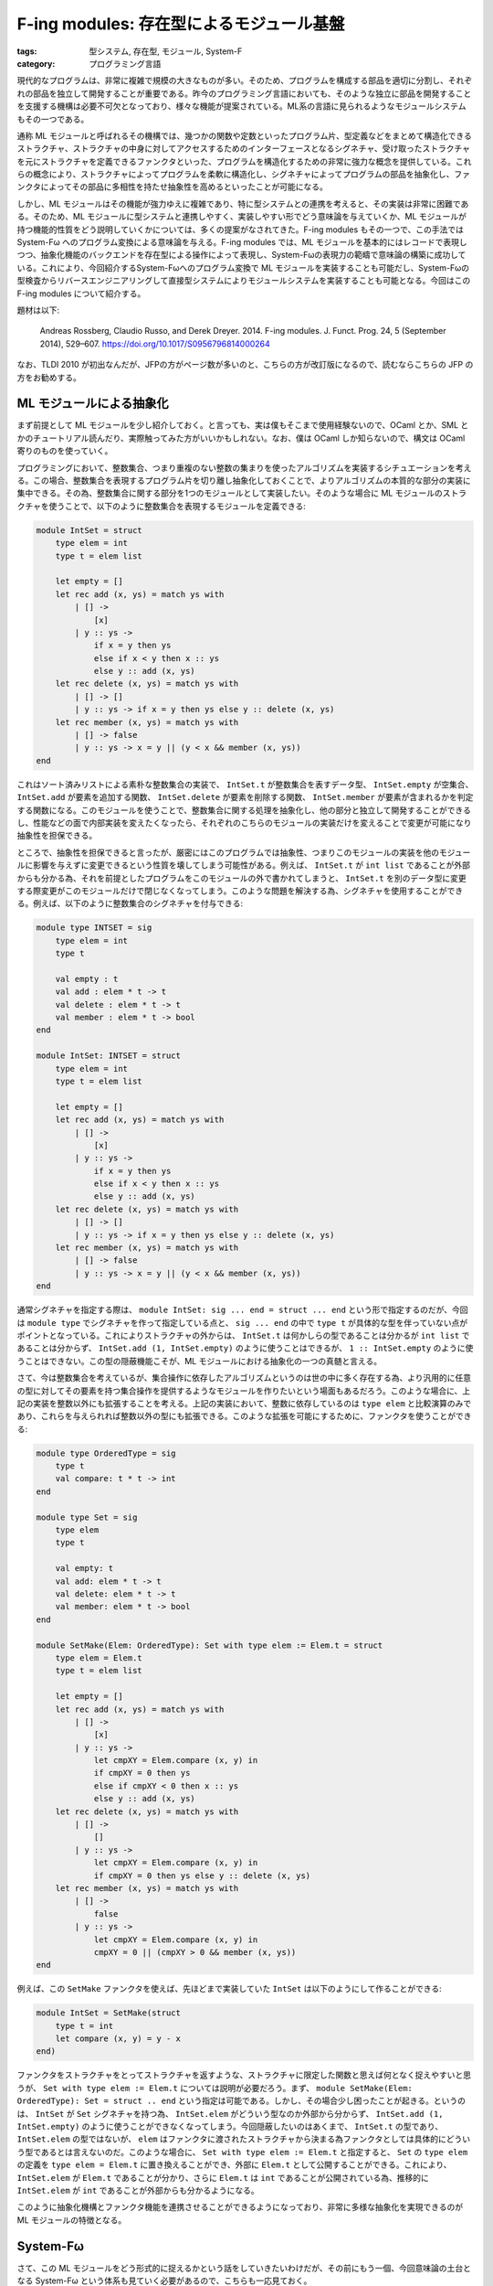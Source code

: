 F-ing modules: 存在型によるモジュール基盤
=================================================

:tags: 型システム, 存在型, モジュール, System-F
:category: プログラミング言語

現代的なプログラムは、非常に複雑で規模の大きなものが多い。そのため、プログラムを構成する部品を適切に分割し、それぞれの部品を独立して開発することが重要である。昨今のプログラミング言語においても、そのような独立に部品を開発することを支援する機構は必要不可欠となっており、様々な機能が提案されている。ML系の言語に見られるようなモジュールシステムもその一つである。

通称 ML モジュールと呼ばれるその機構では、幾つかの関数や定数といったプログラム片、型定義などをまとめて構造化できるストラクチャ、ストラクチャの中身に対してアクセスするためのインターフェースとなるシグネチャ、受け取ったストラクチャを元にストラクチャを定義できるファンクタといった、プログラムを構造化するための非常に強力な概念を提供している。これらの概念により、ストラクチャによってプログラムを柔軟に構造化し、シグネチャによってプログラムの部品を抽象化し、ファンクタによってその部品に多相性を持たせ抽象性を高めるといったことが可能になる。

しかし、ML モジュールはその機能が強力ゆえに複雑であり、特に型システムとの連携を考えると、その実装は非常に困難である。そのため、ML モジュールに型システムと連携しやすく、実装しやすい形でどう意味論を与えていくか、ML モジュールが持つ機能的性質をどう説明していくかについては、多くの提案がなされてきた。F-ing modules もその一つで、この手法では System-Fω へのプログラム変換による意味論を与える。F-ing modules では、ML モジュールを基本的にはレコードで表現しつつ、抽象化機能のバックエンドを存在型による操作によって表現し、System-Fωの表現力の範疇で意味論の構築に成功している。これにより、今回紹介するSystem-Fωへのプログラム変換で ML モジュールを実装することも可能だし、System-Fωの型検査からリバースエンジニアリングして直接型システムによりモジュールシステムを実装することも可能となる。今回はこの F-ing modules について紹介する。

題材は以下:

    Andreas Rossberg, Claudio Russo, and Derek Dreyer. 2014. F-ing modules. J. Funct. Prog. 24, 5 (September 2014), 529–607. https://doi.org/10.1017/S0956796814000264

なお、TLDI 2010 が初出なんだが、JFPの方がページ数が多いのと、こちらの方が改訂版になるので、読むならこちらの JFP の方をお勧めする。

ML モジュールによる抽象化
------------------------------

まず前提として ML モジュールを少し紹介しておく。と言っても、実は僕もそこまで使用経験ないので、OCaml とか、SML とかのチュートリアル読んだり、実際触ってみた方がいいかもしれない。なお、僕は OCaml しか知らないので、構文は OCaml 寄りのものを使っていく。

プログラミングにおいて、整数集合、つまり重複のない整数の集まりを使ったアルゴリズムを実装するシチュエーションを考える。この場合、整数集合を表現するプログラム片を切り離し抽象化しておくことで、よりアルゴリズムの本質的な部分の実装に集中できる。その為、整数集合に関する部分を1つのモジュールとして実装したい。そのような場合に ML モジュールのストラクチャを使うことで、以下のように整数集合を表現するモジュールを定義できる:

.. code-block:: ocaml

    module IntSet = struct
        type elem = int
        type t = elem list

        let empty = []
        let rec add (x, ys) = match ys with
            | [] ->
                [x]
            | y :: ys ->
                if x = y then ys
                else if x < y then x :: ys
                else y :: add (x, ys)
        let rec delete (x, ys) = match ys with
            | [] -> []
            | y :: ys -> if x = y then ys else y :: delete (x, ys)
        let rec member (x, ys) = match ys with
            | [] -> false
            | y :: ys -> x = y || (y < x && member (x, ys))
    end


これはソート済みリストによる素朴な整数集合の実装で、 ``IntSet.t`` が整数集合を表すデータ型、 ``IntSet.empty`` が空集合、 ``IntSet.add`` が要素を追加する関数、 ``IntSet.delete`` が要素を削除する関数、 ``IntSet.member`` が要素が含まれるかを判定する関数になる。このモジュールを使うことで、整数集合に関する処理を抽象化し、他の部分と独立して開発することができるし、性能などの面で内部実装を変えたくなったら、それぞれのこちらのモジュールの実装だけを変えることで変更が可能になり抽象性を担保できる。

ところで、抽象性を担保できると言ったが、厳密にはこのプログラムでは抽象性、つまりこのモジュールの実装を他のモジュールに影響を与えずに変更できるという性質を壊してしまう可能性がある。例えば、 ``IntSet.t`` が ``int list`` であることが外部からも分かる為、それを前提としたプログラムをこのモジュールの外で書かれてしまうと、 ``IntSet.t`` を別のデータ型に変更する際変更がこのモジュールだけで閉じなくなってしまう。このような問題を解決する為、シグネチャを使用することができる。例えば、以下のように整数集合のシグネチャを付与できる:

.. code-block:: ocaml

    module type INTSET = sig
        type elem = int
        type t

        val empty : t
        val add : elem * t -> t
        val delete : elem * t -> t
        val member : elem * t -> bool
    end

    module IntSet: INTSET = struct
        type elem = int
        type t = elem list

        let empty = []
        let rec add (x, ys) = match ys with
            | [] ->
                [x]
            | y :: ys ->
                if x = y then ys
                else if x < y then x :: ys
                else y :: add (x, ys)
        let rec delete (x, ys) = match ys with
            | [] -> []
            | y :: ys -> if x = y then ys else y :: delete (x, ys)
        let rec member (x, ys) = match ys with
            | [] -> false
            | y :: ys -> x = y || (y < x && member (x, ys))
    end

通常シグネチャを指定する際は、 ``module IntSet: sig ... end = struct ... end`` という形で指定するのだが、今回は ``module type`` でシグネチャを作って指定している点と、 ``sig ... end`` の中で ``type t`` が具体的な型を伴っていない点がポイントとなっている。これによりストラクチャの外からは、 ``IntSet.t`` は何かしらの型であることは分かるが ``int list`` であることは分からず、 ``IntSet.add (1, IntSet.empty)`` のように使うことはできるが、 ``1 :: IntSet.empty`` のように使うことはできない。この型の隠蔽機能こそが、ML モジュールにおける抽象化の一つの真髄と言える。

さて、今は整数集合を考えているが、集合操作に依存したアルゴリズムというのは世の中に多く存在する為、より汎用的に任意の型に対してその要素を持つ集合操作を提供するようなモジュールを作りたいという場面もあるだろう。このような場合に、上記の実装を整数以外にも拡張することを考える。上記の実装において、整数に依存しているのは ``type elem`` と比較演算のみであり、これらを与えられれば整数以外の型にも拡張できる。このような拡張を可能にするために、ファンクタを使うことができる:

.. code-block:: ocaml

    module type OrderedType = sig
        type t
        val compare: t * t -> int
    end

    module type Set = sig
        type elem
        type t

        val empty: t
        val add: elem * t -> t
        val delete: elem * t -> t
        val member: elem * t -> bool
    end

    module SetMake(Elem: OrderedType): Set with type elem := Elem.t = struct
        type elem = Elem.t
        type t = elem list

        let empty = []
        let rec add (x, ys) = match ys with
            | [] ->
                [x]
            | y :: ys ->
                let cmpXY = Elem.compare (x, y) in
                if cmpXY = 0 then ys
                else if cmpXY < 0 then x :: ys
                else y :: add (x, ys)
        let rec delete (x, ys) = match ys with
            | [] ->
                []
            | y :: ys ->
                let cmpXY = Elem.compare (x, y) in
                if cmpXY = 0 then ys else y :: delete (x, ys)
        let rec member (x, ys) = match ys with
            | [] ->
                false
            | y :: ys ->
                let cmpXY = Elem.compare (x, y) in
                cmpXY = 0 || (cmpXY > 0 && member (x, ys))
    end

例えば、この ``SetMake`` ファンクタを使えば、先ほどまで実装していた ``IntSet`` は以下のようにして作ることができる:

.. code-block:: ocaml

    module IntSet = SetMake(struct
        type t = int
        let compare (x, y) = y - x
    end)

ファンクタをストラクチャをとってストラクチャを返すような、ストラクチャに限定した関数と思えば何となく捉えやすいと思うが、 ``Set with type elem := Elem.t`` については説明が必要だろう。まず、 ``module SetMake(Elem: OrderedType): Set = struct .. end`` という指定は可能である。しかし、その場合少し困ったことが起きる。というのは、 ``IntSet`` が ``Set`` シグネチャを持つ為、 ``IntSet.elem`` がどういう型なのか外部から分からず、 ``IntSet.add (1, IntSet.empty)`` のように使うことができなくなってしまう。今回隠蔽したいのはあくまで、 ``IntSet.t`` の型であり、 ``IntSet.elem`` の型ではないが、 ``elem`` はファンクタに渡されたストラクチャから決まる為ファンクタとしては具体的にどういう型であるとは言えないのだ。このような場合に、 ``Set with type elem := Elem.t`` と指定すると、 ``Set`` の ``type elem`` の定義を ``type elem = Elem.t`` に置き換えることができ、外部に ``Elem.t`` として公開することができる。これにより、 ``IntSet.elem`` が ``Elem.t`` であることが分かり、さらに ``Elem.t`` は ``int`` であることが公開されている為、推移的に ``IntSet.elem`` が ``int`` であることが外部からも分かるようになる。

このように抽象化機構とファンクタ機能を連携させることができるようになっており、非常に多様な抽象化を実現できるのが ML モジュールの特徴となる。

System-Fω
------------------

さて、この ML モジュールをどう形式的に捉えるかという話をしていきたいわけだが、その前にもう一個、今回意味論の土台となる System-Fω という体系も見ていく必要があるので、こちらも一応見ておく。

型付きラムダ計算には、幾つか主要な拡張が知られている。単純型付きラムダ計算をベースとして、高階型または総称型と呼ばれる型を加えた System-F、今回扱う System-F に型構築子と呼ばれる型を加えた System-Fω、System-Fωに依存型と呼ばれる型を加えた Calculus of Constructions (CoC) などがよく知られてるものだろう。ML 系の言語や Haskell では、高階型、型構築子相当の機能が言語中枢に組み込まれているため、その機能について議論するにはそれに見合う表現力を持つ体系が必要になる。ただ、依存型相当の機能は組み込まれていないと整理しても本質的に議論できることが多い。なので、System-Fωをモデルとして使った議論が多い。そういう意味で System-Fω 自体を知っておくのは ML 系言語での他の議論を理解する上でも有用だろう。

さて、今回の F-ing modules のフレームワークにおいては、実は System-F でも本質的な議論ができる。これは、今回重要なのが高階型と存在型の存在にあり、存在型は System-F の範囲で扱えるからだ。なので、System-Fω で議論するのは、そうしないと議論ができないからというよりは、ML 系言語のモデル基盤として System-Fω の表現力が必要であり、そっちに寄せておいた方がより実用的だからという理由からだ。そういう意味で、System-F の基本的な概念を押さえている人は、System-Fωの話は、こういう拡張があるんだなぐらいで捉えておいてもらっても問題ないだろう。

まず、今回プログラム変換対象として考える言語の構文は、以下になる:

.. image:: {attach}fing-modules/system-fomega-syntax.png
  :alt: System-Fω の構文要素
  :align: center

System-Fω は種 (kind) :math:`\kappa`、型 (type) :math:`t`、式 (expression) :math:`e` の3つの構文要素を持つ。最後の :math:`\Gamma` は型環境で、System-Fω の直接の構文要素ではないが、この後必要になるので一緒に導入しておく。型、式はいいとして、種は見慣れない人もいるかもしれないが、型の型みたいなものだと思ってもらうのが良い。型と同じく、動的意味論には影響を与えないが、型システムに影響を与え、型構築操作に対する安全性を担保するために使われる。存在型、レコードは、この後紹介する型システムと簡約システムを見てもらうのがいいと思うが、通常の System-Fω にはない構文要素になる。ただ、この存在型、レコードの部分は関数型、多相型で模倣可能であり、なんら表現力を変えるわけではないので、表現力が同じ言語体系という意味で今回この存在型、レコード込みの言語を System-Fω と呼んでいる。

さて、次に型システムを見ていく。System-Fω の型システムは、種付け (kinding) :math:`\Gamma \vdash \tau: \kappa`、型等価性 (type equivalence) :math:`\Gamma \vdash \tau_1 \equiv \tau_2: \kappa`、型付け (typing) :math:`\Gamma \vdash e: \tau` の3要素からなる。この内まず型付けから見ていく:

.. image:: {attach}fing-modules/system-fomega-typing.png
  :alt: System-Fω の型付け
  :align: center

幾つかの場所で種付けの検査が前提にあることが分かる。これは、型構築の安全性を検査するのと同時に、型付けされる型が型の種を持つこと、つまり :math:`\Gamma \vdash e: \tau` ならば :math:`\Gamma \vdash \tau: \mathrm{T}` であることを担保するために指定されている。また、1規則だけ型等価性の検査が前提にある規則がある。これは型キャストの規則であり、型構築子を含む型を正規化した型に変換することをこの規則によって許容している。それぞれの規則の詳細は今回は本題ではないので省略する。System-F、レコード、存在型の規則については、多分 TaPL とかに書いてあるのでそっち参照してもらえると [#tapl-reference]_。てことで、次は種付けを見ていく:

.. image:: {attach}fing-modules/system-fomega-kinding.png
  :alt: System-Fω の種付け
  :align: center

式の導入を持つ型は型の種がつく。後は型変数と、型構築子、型構築それぞれで種がつくって感じ。最後に型等価性を見ていく:

.. image:: {attach}fing-modules/system-fomega-typeeq.png
  :alt: System-Fω の型等価性
  :align: center

α-等価性 (alpha-equivalence)、つまり束縛変数の違いを除く構文的等価性、対称性 (symmetric)、推移性 (transitive)、合同性 (congruence) を載せる規則突っ込んで、最後がβη-等価性 (beta-eta-equivalence)。強正規化で判定可能な範囲のいつものやつ [#record-type-equivalence]_。

で、この型判定通る範囲で、今回の System-Fω は以下の値 (value) を持つ:

.. image:: {attach}fing-modules/system-fomega-value.png
  :alt: System-Fω の値
  :align: center

動的意味論どう定義するかは諸派あるだろうけど、今回は題材に倣ってコンテキストベースの1ステップ簡約システムで定義すると以下になる:

.. image:: {attach}fing-modules/system-fomega-reduction.png
  :alt: System-Fω の簡約システム
  :align: center

ま、今回動的意味論そこまで詳しく踏み込まないが、ML モジュールの動的意味論はこれベースで定義されるので、一応ということで。今回理論的な話は抜きなので、自然意味論とかの方が意味掴みやすいかもだけど、本題じゃないし、まいいでしょ。動的意味論については、System-F 踏襲という感じではあるので、こっちも詳しくは TaPL とか参照してもらうのが良さそう [#tapl-reference]_。

なお、この後のために、いくつか略記法を導入しておく:

.. image:: {attach}fing-modules/system-fomega-syntax-abbrev.png
  :alt: System-Fω の略記構文
  :align: center

シグネチャのモデル化
------------------------------

さてここからが本題。問題は ML モジュールの本質をどう System-Fω に埋め込んでいくかということだが、その前に議論しやすいように ML モジュールに構文を与えておく:

.. image:: {attach}fing-modules/syntax.png
  :alt: ML モジュールの構文
  :align: center

:math:`M` がモジュール、:math:`S` がシグネチャの構文要素になる。種や型、式の詳細は今回興味がなく、System-Fω レベルで表現できるものなら何詰め込んでもいい。雰囲気として、前に出したファンクタによる ``IntSet`` モジュール定義の例をこの構文で書いてみると、大体以下の感じ:

.. code-block:: plain

    {
        sig OrderedType = {
            type t: *;
            val compare: ...;
        };

        sig Set = {
            type elem: *;
            type t: *;
            val empty: ...;
            val add: ...;
            val delete: ...;
            val member: ...;
        };

        module SetMake = fun Elem: OrderedType => {
            module X = {
                type elem = Elem.t;
                type t = ...;
                val empty = ...;
                val add = ...;
                val delete = ...;
                val member = ...;
            };
        }.X :> Set where type elem = Elem.t;

        module IntSet = {
            module X1 = {
                type t = ...;
                val compare = ...;
            };

            module X2 = SetMake X1;
        }.X2;
    }

なお、OCaml の元の構文と比べて少し冗長なところがあると思う。ただ、表現力はそこまで落ちてないことが分かると思う。これらの構文をベースに以下のような拡張を考えると、上の構文が結構現実的な要素を備えていることは分かるんじゃないだろうか:

.. image:: {attach}fing-modules/syntax-extensions.png
  :alt: ML モジュールの構文拡張
  :align: center

``let`` 宣言なども ML モジュールベースで考えることができ、中々強力な機能拡張が考えられる。さて、問題はこれらの構文に対して、意味付けをどのようにして与えていくかだ。全体の意味付けを考える前に、まずはシグネチャに対する意味付けを考えていく。シグネチャの意味付けは実は System-Fω の型のうち、以下の要素により捉えることができる:

.. image:: {attach}fing-modules/semantic-signatures.png
  :alt: シグネチャのモデル
  :align: center

無名の3つは、原子シグネチャ (atomic signature) と呼ばれる。それぞれ値宣言、型定義、シグネチャ定義それぞれに名前付けする部分を除いた機能をレコード型でモデル化している。例えば、値宣言から名前付けする部分を抜くってことは、つまりその値がどういう型を持つかって情報に着目するわけで、これを静的意味論でモデル化するということは、使われてる型が妥当かどうかを System-Fω の型システムでチェックできるようにするということ。なので、:math:`[\tau]` はその型を情報として持つレコード型にしてやれば、レコード型の妥当性を調べることがその無名の値宣言の妥当性を調べることと同じになる。レコードにしているのは、普通の型と無名値宣言を区別するためなので、レコードである必要性はあまりないが、そんな感じで System-Fω の型システムを通して、それぞれの宣言が妥当であることを確認できるようにうまく埋め込んでいくのが原子シグネチャの考え方になる。型定義、シグネチャ定義はちょっと複雑だけど、こいつらは実際の値を持たないので、値は自明に作れるようにしつつ、型の部分だけ妥当性を調べるようにできなきゃいけないので、ちょっとハック的な構成になっている。つまり、:math:`\tau` が :math:`\kappa` で種付けされるのを System-Fω の **型付け** でどうチェックするかという話なんだけど、それを多相的な恒等関数ならどんな型に対しても値作れるよねっというのを利用して、

.. math::

    \Gamma \vdash (\Lambda t: (\kappa \to \star)\ldotp \lambda x: t\; \tau\ldotp x): \forall t: (\kappa \to \star)\ldotp t\; \tau \to t\; \tau

の型付け調べれば、:math:`\Gamma \vdash \tau: \kappa` の種付け調べたのと同じになるよねみたいな発想でやってく感じ [#kinding-sim-by-typing]_。シグネチャ宣言の方もそんな感じのハックを使ってチェックすることになる。

これらの原子シグネチャをラベル付けて結合していったのが、ざっくりストラクチャのシグネチャのモデルという感じ。で、型パラメータで多相化されたモジュールからモジュールを生成するのがファンクタという感じになる。で、:math:`\Sigma` は大体そんな感じになるんだけど、シーリング、つまり型の隠蔽は存在型で表現するようにしてて、その隠蔽付きのモジュールのモデルが :math:`\Xi` になる。多分ざっくり説明するより、どうモデルに着地させていくか見ていった方がいいと思うので、シグネチャの意味付けを見ていく。シグネチャは以下で定義される :math:`\Gamma \vdash S \rightsquigarrow \Xi` によって意味付けされる:

.. image:: {attach}fing-modules/elaboration-of-signatures.png
  :alt: シグネチャの意味付け
  :align: center

シグネチャパスの意味付けはパスの意味付けをそもそも説明してないのでちょっといきなり難易度高いと思うが、そもそもシグネチャパスとはどういうものかというと、他のモジュールで宣言されているシグネチャにアクセスする式のこと。で、:math:`\Gamma \vdash P: [= \Xi] \rightsquigarrow e` という判定の詳細は後ほど触れるが、これが意味するのはこのパスが :math:`\Xi` をモデルに持つシグネチャの宣言、つまりそのモデルである :math:`[= \Xi]` を参照するパスで、そのシグネチャ宣言が妥当であるということを意味している。静的意味論の中の存在であるシグネチャの妥当性を調べるのに、なぜ式が出てくるかというと少し前で触れたように今回は式の型付けにより、静的意味論も調べていくから。つまり式自体は自明なもの、つまり恒等関数で意味のないものだが、その型付けの過程で種付けなどを通ることにより妥当性を調べる。つまりは、最初の判定はシグネチャパスが :math:`\Xi` のモデルを持つシグネチャ宣言を指すパスならば、:math:`\Xi` をモデルに持つシグネチャとして扱おうという感じ。

次もやっぱりまだ説明してないのであれだが、宣言群の意味付けをこの後別途与えるので、その意味付けをそのままシグネチャの意味付けとして扱うという感じ。ま、これは後で宣言群の意味付け見た方が分かりやすいと思うので、今はそんな感じで認識してもらうのがいいだろう。

次はファンクタシグネチャの意味付けだが、ファンクタは多相的なモジュールからモジュールへの関数になるので、その引数のシグネチャ、返り値のシグネチャがどうなるかからファンクタシグネチャのモデルが決まる。ただし、2点特徴があり一つが多相パラメータを引数のシグネチャの抽象性から決める点、そして返るシグネチャが引数のシグネチャに依存する点が通常の多相関数型に比べて特殊になる。これはファンクタへの適用を見てもらわないとちょっと説明しにくいのだが、ML モジュールでのファンクタ適用というのは、通常の多相関数、ジェネリック関数などのように型パラメータを別途与えてそこから具体化を行うというような機能は持ち合わせておらず、適用するモジュールのラベルから適当に型パラメータ部分におく型が類推されることになる。また、受け取ったモジュールへのアクセス状況によって返り値のモジュール・シグネチャも決まってくるわけだ。例えば、 ``SetMake`` の例で言うと、 ``elem`` ラベルは受け取った ``Elem`` モジュールの ``t`` ラベルに依存すると言う感じだ。つまり、ML モジュールは、表層的にはどうラベル付けされているか、意味論的にはどうモジュールへのアクセスが行われるかによって、ファンクタがどう振る舞うべきか、もっと言うとモジュール全体がどう振る舞うべきかが決まってくるデザインになっている。これが一つ ML モジュールが通常の関数型プログラミング言語の機能と異なる点であり、その表現力の所以となってる点だろう。

最後にシグネチャの制約だが、これは :math:`S` の中の :math:`\overrightarrow{X}` でアクセスした型宣言の内容に :math:`T` と等価であると言う制約をかけたシグネチャになる。なお、:math:`l_X` は :math:`X` に対応する一意な System-Fω のラベルになり、:math:`X` の System-Fω での変換先ということになる。気持ち的には :math:`\overrightarrow{X} = X_1 X_2 X_3` だとすると、 :math:`S.X_1.X_2.X_3` が抽象的な型宣言かつ :math:`T` と種が合うかを調べ、:math:`S.X_1.X_2.X_3 = T` みたいな制約を :math:`S` に追加する感じか。ただ等価制約は一度しか付けられない事からも、意味付け方法的にも、シグネチャのうちまだ型が明示されていない部分を具体的に明示するという感じの方が近いかもしれない。

さて、後回しにした宣言群の意味付けも見ていく。宣言群もシグネチャと同じく :math:`\Xi` でモデル化する。宣言群は以下で定義される :math:`\Gamma \vdash D \rightsquigarrow \Xi` によって意味付けされる:

.. image:: {attach}fing-modules/elaboration-of-declarations.png
  :alt: 宣言群の意味付け
  :align: center

値宣言は無名値宣言のモデルにラベルをつける、型定義は無名型定義のモデルにラベルをつける、シグネチャ定義は無名シグネチャ定義にラベルをつけるというのが基本になる。ただし、型宣言は具体的な型に言及できないものとして、存在型を導入しそれにより無名型定義を作る。:math:`\Gamma \vdash T: \kappa \rightsquigarrow \tau`、:math:`\Gamma \vdash K \rightsquigarrow \kappa` は、パス以外は今回の本題じゃないので、必要に応じて与えられてるものとする。

また、モジュール宣言は基本的に指定されてるシグネチャのモデルが名前付け以外の部分のモデルとなるはずで、それにラベル付けすれば基本モデルになる。ただ、抽象化部分、つまり存在型をフラットにするため外に出している。このフラット化は、ネストしたモジュール宣言へのアクセスと、トップレベルのモジュールに対してのアクセスで抽象化のモデルの相違を招き、非自明なものになる。ただ、実はこのフラット化が一つ F-ing modules のキモの部分になっており、このフラット化によって宣言されたモジュールに対しての抽象化された部分に対してのアクセスを、元来のラベルへの依存を示す依存型による表現ではなく、存在型によって表現できるようになる点が一つ利点になる。題材に分かりやすい例と参考文献が載ってるので、詳細はそっち見てもらうといいと思う。ま、パッと見モデルとしては少し気持ち悪い感はあるが、これを存在型のスコープが抽象化のスコープのモデルになってると捉えると少し納得しやすいかもしれない。トップレベルのモジュールはその中の抽象型のスコープはそのモジュール内に閉じているが、ネストしたモジュールの場合はそのモジュールを含むモジュールのスコープになるという感じか。そのスコープの中で抽象化される型は共有され、その範囲で共通のものとして使えるという感じだ。

シグネチャ展開、空シグネチャはそのままなのでいいだろう。結合も割とそのまま。1個目の宣言群に依存させて、2個目の宣言群が妥当であれば、そのまま結合させる。この際抽象化のスコープをやっぱりそれぞれフラット化して全体にするという感じ。ただこの際、1個目の宣言のラベルを変数としても使えるように、2個目の宣言群チェックの際環境に入れてる。ここで、:math:`x_X` は :math:`X` に対応する一意な System-Fω の変数になる。ML モジュールの変数 :math:`X` に対応するものが、System-Fω ではラベル :math:`l_X` と変数 :math:`x_X` 2つあることに注意。基本はラベル :math:`l_X` が変換先なのだが、モジュールの内部を読み込んで使えるようにしてる場合は変数 :math:`x_X` も変換先に追加され、その変数を通してもアクセスできるようになるという感じだ。

ストラクチャ・ファンクタの埋込方法
----------------------------------------

さて、ここまでは ML モジュールのドメインというべき、シグネチャのモデルについて見てきた。ここからが本題で、モジュール本体、つまりストラクチャ・ファンクタをどうモデル化していくかも見ていくことにしよう。モジュールは :math:`\Xi` を型に持つ System-Fω の式によって意味付けされることになる。その意味付けは、以下で定義された :math:`\Gamma \vdash M \rightsquigarrow e: \Xi` によって行われる:

.. image:: {attach}fing-modules/elaboration-of-modules.png
  :alt: モジュールの意味付け
  :align: center

変数の解決はいいだろう。また、定義群に対しての意味付けはシグネチャでの宣言群の意味付けと同じように、後で与えたものを流用する。次にモジュールへの射影だが、これも単純に射影元のモジュールを表すレコードから、該当する部分を射影する、ただし抽象化部分について存在型の除去と導入操作で外に出すということを行う。これもいいだろう。ファンクタも、単にファンクタシグネチャの意味付けに倣って、存在型パラメータを多相パラメータに変換し、そのパラメータに依存させた返るモジュールのモデルによる、多相関数を作るだけという感じ。

さて、問題になるのが最後の2つだ。両方見慣れぬ仮定が載ってると思う。まず、ファンクタへの適用から見ていこう。:math:`X_1`、 :math:`X_2` それぞれまず環境からシグネチャモデルを引っ張ってくるのはいい。その後、そいつらを突っ込んでる謎の仮定がなんだという話になる。ファンクタシグネチャの説明で少し触れたのだが、ML モジュールのファンクタ適用は、多相関数への適用という形になるにも関わらず型パラメータ指定という概念がない。代わりに型パラメータは適用するモジュールのラベルから自動的に判定される。この自動判定の機能を請け負うのが、この謎の判定になる。詳細は後で見るとして、読み方としては、 :math:`\Sigma_2` と :math:`\exists \overrightarrow{t: \kappa}\ldotp \Sigma_2'` をマッチングさせると、型パラメータ :math:`\overrightarrow{t: \kappa}` として、:math:`\overrightarrow{\tau}` が選ばれ、またサブタイプを反映させるための式が :math:`e` になるという感じ。この :math:`e` は今回はサブタイプ考えないので実はなくてもいいが、入れといた方が色々拡張しやすいので入れている感じになる。ま、ようは抽象化部分のマッチングも兼ねたサブタイプの導出という感じになるだろう。後は、ファンクタのモデルである多相関数に、マッチングさせた型を適用し、サブタイプ反映させたモジュールのモデルを適用するという感じになる。

シーリングも、マッチングとサブタイプ関係に合う範囲でシグネチャの制限を入れれるようになっていて、シーリング元のシグネチャモデルと、シーリングするシグネチャのモデルでマッチングさせて、抽象化する部分の型を見つけ、その部分を存在量化して抽象化するという形になる。

マッチングは具体的には、以下のように定義できる:

.. image:: {attach}fing-modules/elaboration-of-matching.png
  :alt: シグネチャのマッチング
  :align: center

と言っても単に与えられた型で置き換えてサブタイプ関係満たすかチェックするだけだが。もちろん、どういう型を与えればマッチング満たすかはこっちで考えなきゃいけない。ここら辺のアルゴリズムは今回触れないが、題材に完全性の証明付きで載ってるので、そっち見てもらうのがいいだろう。

サブタイプ関係もそこまで複雑なものではない。まず最初に触れておくのが、:math:`[\Xi]` という表記で、これは :math:`\{\mathit{sig} = \lambda x: \Xi\ldotp x\}` の略記になる。つまり、:math:`[= \Xi]` の自明な導入形式。そこだけ抑えれば最初の3つはいいだろう。値宣言のサブタイプは、型同士のサブタイプ定義して入れることで拡張の余地などもある。構造家シグネチャのサブタイプは、ラベルの順番変えたり、ラベルを少なくするみたいなのを許容しつつ、さらにラベル付けされてる中身のシグネチャもサブタイピングできるという感じ。ファンクタシグネチャのサブタイプは、関数型サブタイプよろしく、引数部分と返り値部分でそれぞれ逆のサブタイプ入れれる感じだ。ただ、ただの関数型と違う部分が、引数の抽象型をマッチングにより具体化できるという部分だ。これにより、わざわざ型制約とか書かなくても、いい感じにマッチングで具体化をしてくれ、使い勝手が上がることになる。抽象シグネチャのサブタイプは、抽象型の一部をマッチングで具体化できるみたいな感じになる。そんな感じで、ファンクタ適用時などは、いい感じに具体化する部分を選びながら、抽象型の一部をパラメータに変換したりサブタイピングで変換したりして、類推をしてくれるような設計がされている。

後は定義群の意味付けを見れば、F-ing modules の全体が完成する感じだ。定義群も :math:`\Xi` を型に持つ System-Fω の式によって意味付けされる。具体的には、以下の :math:`\Gamma \vdash B \rightsquigarrow e: \Xi` によって意味付けされる:

.. image:: {attach}fing-modules/elaboration-of-bindings.png
  :alt: 定義群の意味付け
  :align: center

まず、:math:`[e]`、 :math:`[\tau: \kappa]` だが、これは :math:`[\tau]`、 :math:`[= \tau: \kappa]` の導入形式で、それぞれ :math:`\{\mathit{val} = e\}`、 :math:`\{\mathit{type} = \Lambda t: (\kappa \to \star)\ldotp \lambda x: t\; \tau\ldotp x\}` の略記となる。また、:math:`\Gamma \vdash E \rightsquigarrow e: \tau`、 :math:`\Gamma \vdash T \rightsquigarrow \tau: \kappa` も、パス以外は必要に応じて与えられてるものとする。

この前提で、最後以外の規則はいいと思う。触れておくとしたらモジュール定義の :math:`\mathrm{NotAtomic}(\Sigma)` ってやつかなと思うが、これは要は原子シグネチャ以外ですよってこと。つまり、無名の値宣言だけを引っ張ってくるとかそういうことはできないって感じ。ま、これは無名値宣言の構文とかが与えられているわけではないわけで、構文としてはあくまでモジュールっていうのは構造化されたものかファンクタだと思うので、いいかなと思う。それが意味論段階で限定されるのはちょっと気持ち悪いかもだけど。ただ、射映とかで引っ張ってくるものが型宣言のものか、モジュールかみたいな区別って、ラベルの名前空間でも分けない限り構文的には区別つけられないので、しょうがないと思う。名前空間分けてる言語もあるけど、その分命名の自由度は下がるので賛否あるかなと思う。

さて、問題はモジュールの結合だが、これがなんでこんな複雑になってるかだが、実はあんまり本質的な話じゃない。結合する際に、ラベル被り考慮したりとか、一回 unpack してから pack することになり、その際ラベルアクセスで一番最後の定義だけ引っ張ってくることになるので、それに合わせたシグネチャを作らなきゃいけないとかで複雑化している。:math:`\mathrm{Comb}` がそういうシグネチャをいい感じに作ってくれる関数になってて、結合するもののうちどちらの定義を使うか、その定義のシグネチャは何かをラベル毎に返してくれるので、それによって結合したモジュールとシグネチャを作ってくという感じ。こんな感じでモジュールの意味付けができる。

最後に残ってるパスの意味付けを見ていく。

.. image:: {attach}fing-modules/elaboration-of-paths.png
  :alt: パスの意味付け
  :align: center

パスの意味付けは、モジュール中、型中、式中、それぞれで定義されることになるが、まずモジュール中の場合は普通のモジュールの意味付けと基本同じだが、シグネチャ内に抽象型が使われてないことが要求され、その保証のもとで unpack して抽象型を捨てた部分を持ってくるということをする。これだけを見ると、パスでは抽象型を持つモジュールにアクセスできないため、そのような外部モジュールを使う方法がないように見える。しかし、抽象型含むモジュールを一回モジュール定義で変数に束縛すると、その抽象スコープがモジュール内に広がるということを利用して、モジュール定義と組み合わせればパスによりアクセスができるので、問題がない。これは、外部モジュールは一回インポート文でインポートしてから使う言語が多いことを考えれば、技術的な制約にはあまりならないだろうし、一回一回 unpack するよりインポート文でまとめて unpack させた方が色々扱いやすいことも考えると理にかなってるんじゃないだろうか。型中、式中での使用もモジュール中での使用とあまり変わらず、それぞれ型定義、値定義に限定して、型定義の場合は型の妥当性だけ判定、値定義の場合は定義元の指揮を参照するという形になる。

以上が F-ing modules による、ML モジュールの意味付けになる。

ファンクタと透明性
----------------------------

さて、ML モジュール全体をどう意味付けしていくかを、今回見てきたわけだが、実はこの意味論は OCaml などの ML モジュールの意味論と若干ズレる部分がある。以下の OCaml プログラムを見てみる:

.. code-block:: ocaml

    module type AbsSig = sig
        type absT
        val sampleV: absT
        val sampleF: absT -> absT
    end

    module SampleFun(Arg: sig end): AbsSig = struct
        type absT = int
        let sampleV = 1
        let sampleF = fun argX -> argX
    end

    module SampleArg = struct end

    module SampleFunApp1 = SampleFun(SampleArg)
    module SampleFunApp2 = SampleFun(SampleArg)

    let _ = SampleFunApp2.sampleF SampleFunApp1.sampleV

これは妥当な OCaml プログラムになる。ところで、このプログラムは F-ing module でどうモデルが作られるかを少し見てみよう。まず、今回与えた ML モジュールの構文で書き直してみると、以下のようになる:

.. code-block:: plain

    {
        sig AbsSig = {
            type AbsT: *;
            val SampleV: AbsT;
            val SampleF: AbsT -> AbsT;
        };

        module SampleFun = fun Arg: {} => ({
            type AbsT = int;
            val SampleV = 1;
            val SampleF = λ argX: int. argX;
        } :> AbsSig);

        module SampleArg = {};

        module SampleFunApp1 = SampleFun SampleArg;
        module SampleFunApp2 = SampleFun SampleArg;

        val Result = SampleFunApp2.SampleF SampleFunApp1.SampleV;
    }

さて、この内 ``Result`` を抜いたところのモデルがどうなるかを見てみる:

.. image:: {attach}fing-modules/sample-elaboration-of-generative-functor.png
  :alt: サンプルプログラムのモデル
  :align: center

注目したいのが、 ``SampleFunApp1`` と ``SampleFunApp2`` のモデルがそれぞれ別の存在量化されてる点。これにより ``Result`` は、:math:`t_3` と :math:`t_4` が等しいという情報が取れないため、適用の型付けができず、モデル化できない。つまり、OCaml のモジュールと意味論が異なることになる。

実は今回の F-ing modules は、Standard ML の意味論に寄せたものになっている。Standard ML では、ファンクタによって作られる抽象モジュールは、毎回新規に生成されたような動きをする。つまり、今回のようにファンクタ適用する度に新たに抽象化が行われる。それが、存在量化が関数型の中で :math:`\Sigma_1 \to \exists t: \kappa\ldotp \Sigma_2` のように行われることに表れている。一方 OCaml は、抽象化がファンクタの外側で行われるような意味論、つまり :math:`\exists t: \kappa\ldotp \Sigma_1 \to \Sigma_2` のようなモデルの与え方の方が近い [#applicative-functor-and-ocaml]_。前者を生成的 (generative)、後者を適用的 (applicative) であると、題材では区別しており、後者にも対応するような意味付けも紹介されている。今回は導入だけに留めておくが、気になる人は題材の適用的ファンクタのとこを見てみるといいだろう。

まとめ
-----------

というわけで、存在型を使って System-Fω の範囲で ML モジュールの意味付けを行ってくフレームワーク、F-ing modules の紹介だった。F-ing modules は、ML モジュールの抽象型の共有を、アクセス方法でそのままモデル化するのではなく、抽象型の共有範囲と共有される情報を存在型でうまくモデル化してやることで、存在型などを使わずうまく意味付けを行っているのが面白いとこかなと思う。

また、System-Fω でモデル化できるということは、その逆に System-Fω の一部機能を ML モジュールで代替できるということで、結構その辺の関係性元にレコードベースの言語デザイン考える時とか参考になるんじゃないかなと思ってたりする。多相関数への適用を、ラベルベースでマッチング駆使してやるとか、結構面白い部分だと思うんだよね。

それはそれとして、明らかに1記事の分量じゃなかった感ある。ま、System-Fω の導入から始めればそうなっちゃうよな。もうちょっと細切れに出せれば良かったが、ある程度できちゃうとそういうの考えるのめんどくってこうなっちゃった。て感じで、久しぶりに書いた記事がめちゃ長くなっちゃったけど、何か参考になればって感じです。この量でも、全然触れられてない重要な部分とかあるので、興味ある人は是非 Rossberg 先生の元論文読んでみてくれ。てわけで、今回はこれで。

.. [#tapl-reference] TaPL とは、「Types And Programming Languages」またはその和訳「型システム入門 −プログラミング言語と型の理論−」のこと。僕は読めてないどころか持ってもいないので、実は載ってないかもしれない。その時はごめん、別文献当たってくれ。
.. [#record-type-equivalence] 今回レコード型が順序付きなんだが、動的意味論考えると順序付きにする必要はなく、通常は順序なしで考える。ただ、そこら辺考え出すと少し面倒で、今回は本題じゃないので順序付きにしている。
.. [#kinding-sim-by-typing] この手の話だと割と有名な方法。自明な関数便利。
.. [#applicative-functor-and-ocaml] あんまり適用的ファンクタも OCaml の意味論も理解できてないが、適用的ファンクタでは OCaml の意味論を説明できないような気がしている。例えば、 ``module SampleFunApp2 = SampleFun(SampleArg)`` を ``module SampleFunApp2 = SampleFun(struct end)`` にするとコンパイル通らなくなるわけだが、そこって適用的ファンクタの意味論だとコンパイル通るはずだよねみたいなとこ。そこら辺どういう話になってるのか、僕の理解が間違ってるのかは気になってる。
